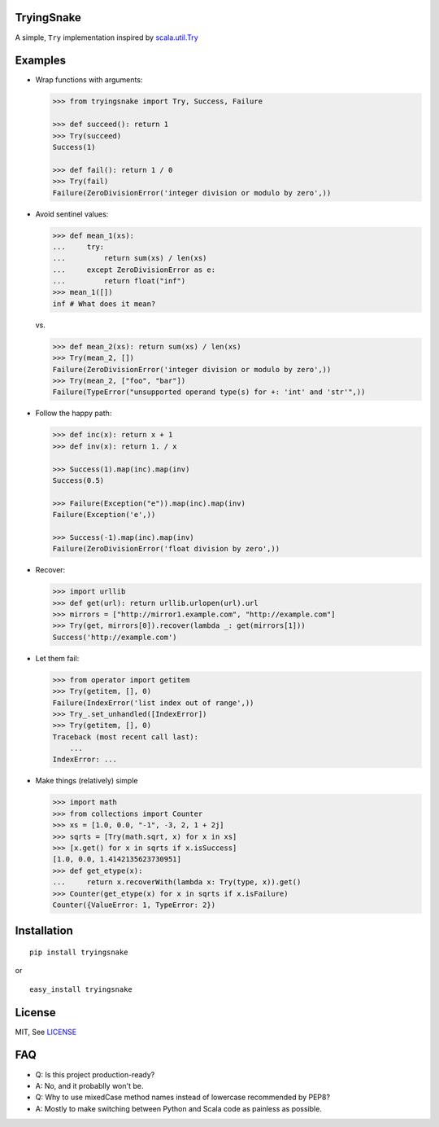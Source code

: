 TryingSnake
===========

|Build Status| |Coverage Status| |Codacy| |Code Climate| |PyPI version| |License MIT|

A simple, ``Try`` implementation inspired by
`scala.util.Try <http://www.scala-lang.org/files/archive/nightly/docs/library/index.html#scala.util.Try>`__

Examples
========

-  Wrap functions with arguments:

   .. code:: python

       >>> from tryingsnake import Try, Success, Failure

       >>> def succeed(): return 1
       >>> Try(succeed)
       Success(1)

       >>> def fail(): return 1 / 0
       >>> Try(fail)
       Failure(ZeroDivisionError('integer division or modulo by zero',))

-  Avoid sentinel values:

   .. code:: python

       >>> def mean_1(xs):
       ...     try:
       ...         return sum(xs) / len(xs)
       ...     except ZeroDivisionError as e:
       ...         return float("inf")
       >>> mean_1([])
       inf # What does it mean?

   vs.

   .. code:: python

       >>> def mean_2(xs): return sum(xs) / len(xs)
       >>> Try(mean_2, [])
       Failure(ZeroDivisionError('integer division or modulo by zero',))
       >>> Try(mean_2, ["foo", "bar"])
       Failure(TypeError("unsupported operand type(s) for +: 'int' and 'str'",))

-  Follow the happy path:

   .. code:: python

       >>> def inc(x): return x + 1
       >>> def inv(x): return 1. / x

       >>> Success(1).map(inc).map(inv)
       Success(0.5)

       >>> Failure(Exception("e")).map(inc).map(inv)
       Failure(Exception('e',))

       >>> Success(-1).map(inc).map(inv)
       Failure(ZeroDivisionError('float division by zero',))

-  Recover:

   .. code:: python

       >>> import urllib
       >>> def get(url): return urllib.urlopen(url).url
       >>> mirrors = ["http://mirror1.example.com", "http://example.com"]
       >>> Try(get, mirrors[0]).recover(lambda _: get(mirrors[1]))
       Success('http://example.com')

-  Let them fail:

   .. code:: python

       >>> from operator import getitem
       >>> Try(getitem, [], 0)
       Failure(IndexError('list index out of range',))
       >>> Try_.set_unhandled([IndexError])
       >>> Try(getitem, [], 0)
       Traceback (most recent call last):
           ...
       IndexError: ...

-  Make things (relatively) simple

   .. code:: python

       >>> import math
       >>> from collections import Counter
       >>> xs = [1.0, 0.0, "-1", -3, 2, 1 + 2j]
       >>> sqrts = [Try(math.sqrt, x) for x in xs]
       >>> [x.get() for x in sqrts if x.isSuccess]
       [1.0, 0.0, 1.4142135623730951]
       >>> def get_etype(x):
       ...     return x.recoverWith(lambda x: Try(type, x)).get()
       >>> Counter(get_etype(x) for x in sqrts if x.isFailure)
       Counter({ValueError: 1, TypeError: 2})

Installation
============

::

    pip install tryingsnake

or

::

    easy_install tryingsnake

License
=======

MIT, See
`LICENSE <https://github.com/zero323/tryingsnake/blob/master/LICENSE>`__

FAQ
===

-  Q: Is this project production-ready?
-  A: No, and it probablly won't be.
-  Q: Why to use mixedCase method names instead of lowercase recommended
   by PEP8?
-  A: Mostly to make switching between Python and Scala code as painless
   as possible.

.. |Build Status| image:: https://travis-ci.org/zero323/tryingsnake.svg?branch=master
   :target: https://travis-ci.org/zero323/tryingsnake
.. |Coverage Status| image:: https://coveralls.io/repos/zero323/tryingsnake/badge.svg?branch=master&service=github
   :target: https://coveralls.io/github/zero323/tryingsnake?branch=master
.. |PyPI version| image:: https://badge.fury.io/py/tryingsnake.svg
   :target: https://badge.fury.io/py/tryingsnake
.. |Code Climate| image:: https://img.shields.io/codeclimate/github/zero323/tryingsnake.svg
   :target: https://codeclimate.com/github/zero323/tryingsnake
.. |Codacy| image:: https://img.shields.io/codacy/abef208bba70444d9b5cf0d851ca6c6e.svg
   :target: https://www.codacy.com/app/matthew-szymkiewicz/tryingsnake
.. |License MIT| image:: https://img.shields.io/pypi/l/tryingsnake.svg
   :target: https://github.com/zero323/tryingsnake/blob/master/LICENSE
